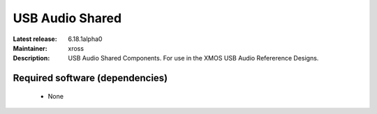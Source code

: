USB Audio Shared
................

:Latest release: 6.18.1alpha0
:Maintainer: xross
:Description: USB Audio Shared Components. For use in the XMOS USB Audio Refererence Designs.


Required software (dependencies)
================================

  * None

